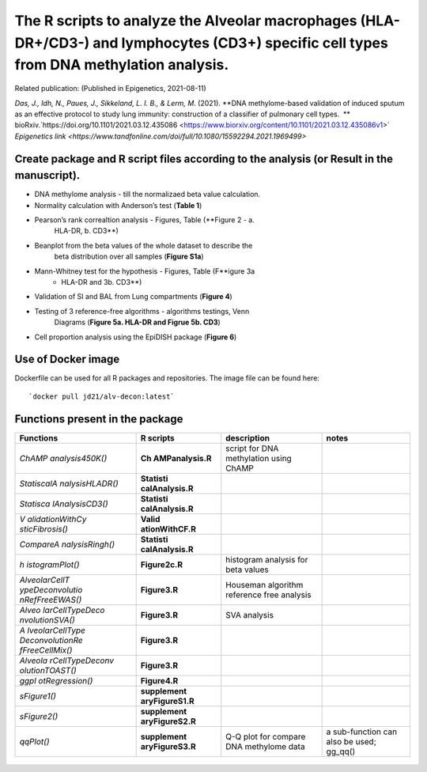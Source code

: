 ************************************************************************************************************************************************
The R scripts to analyze the Alveolar macrophages (HLA-DR+/CD3-) and lymphocytes (CD3+) specific cell types from DNA methylation analysis.
************************************************************************************************************************************************

Related publication: (Published in Epigenetics, 2021-08-11) 

*Das, J., Idh, N., Paues, J., Sikkeland, L. I. B., & Lerm, M.* (2021). **DNA methylome-based validation of induced sputum as an effective protocol to study lung immunity: construction of a classifier of pulmonary cell types.  **
bioRxiv.`https://doi.org/10.1101/2021.03.12.435086 <https://www.biorxiv.org/content/10.1101/2021.03.12.435086v1>` \
`Epigenetics link <https://www.tandfonline.com/doi/full/10.1080/15592294.2021.1969499>`

Create package and R script files according to the analysis (or Result in the manuscript).
------------------------------------------------------------------------------------------

- DNA methylome analysis - till the normalizaed beta value calculation.
- Normality calculation with Anderson’s test (**Table 1**)
- Pearson’s rank correaltion analysis - Figures, Table (**Figure 2 - a.
   HLA-DR, b. CD3**)
- Beanplot from the beta values of the whole dataset to describe the
   beta distribution over all samples (**Figure S1a**)
- Mann-Whitney test for the hypothesis - Figures, Table (F\ **igure 3a
   - HLA-DR and 3b. CD3**)
- Validation of SI and BAL from Lung compartments (**Figure 4**)
- Testing of 3 reference-free algorithms - algorithms testings, Venn
   Diagrams (**Figure 5a. HLA-DR and Figrue 5b. CD3**)
- Cell proportion analysis using the EpiDISH package (**Figure 6**)

Use of Docker image
-------------------

Dockerfile can be used for all R packages and repositories. The image
file can be found here::

   `docker pull jd21/alv-decon:latest`

Functions present in the package
--------------------------------

+-----------------+-----------------+-----------------+-----------------+
| Functions       | R scripts       | description     | notes           |
+=================+=================+=================+=================+
| *ChAMP          | **Ch            | script for DNA  |                 |
| analysis450K()* | AMPanalysis.R** | methylation     |                 |
|                 |                 | using ChAMP     |                 |
+-----------------+-----------------+-----------------+-----------------+
| *StatiscalA     | **Statisti      |                 |                 |
| nalysisHLADR()* | calAnalysis.R** |                 |                 |
+-----------------+-----------------+-----------------+-----------------+
| *Statisca       | **Statisti      |                 |                 |
| lAnalysisCD3()* | calAnalysis.R** |                 |                 |
+-----------------+-----------------+-----------------+-----------------+
| *V              | **Valid         |                 |                 |
| alidationWithCy | ationWithCF.R** |                 |                 |
| sticFibrosis()* |                 |                 |                 |
+-----------------+-----------------+-----------------+-----------------+
| *CompareA       | **Statisti      |                 |                 |
| nalysisRingh()* | calAnalysis.R** |                 |                 |
+-----------------+-----------------+-----------------+-----------------+
| *h              | **Figure2c.R**  | histogram       |                 |
| istogramPlot()* |                 | analysis for    |                 |
|                 |                 | beta values     |                 |
+-----------------+-----------------+-----------------+-----------------+
| *AlveolarCellT  | **Figure3.R**   | Houseman        |                 |
| ypeDeconvolutio |                 | algorithm       |                 |
| nRefFreeEWAS()* |                 | reference free  |                 |
|                 |                 | analysis        |                 |
+-----------------+-----------------+-----------------+-----------------+
| *Alveo          | **Figure3.R**   | SVA analysis    |                 |
| larCellTypeDeco |                 |                 |                 |
| nvolutionSVA()* |                 |                 |                 |
+-----------------+-----------------+-----------------+-----------------+
| *A              | **Figure3.R**   |                 |                 |
| lveolarCellType |                 |                 |                 |
| DeconvolutionRe |                 |                 |                 |
| fFreeCellMix()* |                 |                 |                 |
+-----------------+-----------------+-----------------+-----------------+
| *Alveola        | **Figure3.R**   |                 |                 |
| rCellTypeDeconv |                 |                 |                 |
| olutionTOAST()* |                 |                 |                 |
+-----------------+-----------------+-----------------+-----------------+
| *ggpl           | **Figure4.R**   |                 |                 |
| otRegression()* |                 |                 |                 |
+-----------------+-----------------+-----------------+-----------------+
| *sFigure1()*    | **supplement    |                 |                 |
|                 | aryFigureS1.R** |                 |                 |
+-----------------+-----------------+-----------------+-----------------+
| *sFigure2()*    | **supplement    |                 |                 |
|                 | aryFigureS2.R** |                 |                 |
+-----------------+-----------------+-----------------+-----------------+
| *qqPlot()*      | **supplement    | Q-Q plot for    | a sub-function  |
|                 | aryFigureS3.R** | compare DNA     | can also be     |
|                 |                 | methylome data  | used; gg_qq()   |
+-----------------+-----------------+-----------------+-----------------+

.. figure:: https://github.com/JD2112/AlveolarCellTypeDeconvolution/actions/workflows/docker-image.yml/badge.svg?event=workflow_run
 
.. target:: https://github.com/JD2112/AlveolarCellTypeDeconvolution/actions/workflows/docker-image.yml

